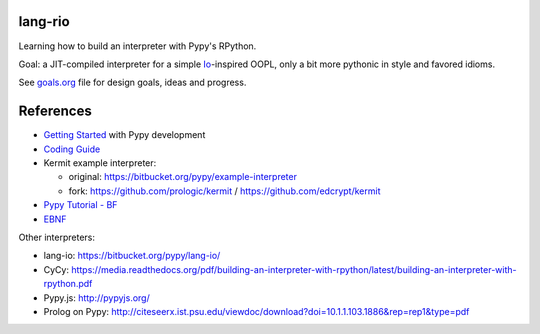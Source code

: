 lang-rio
========

Learning how to build an interpreter with Pypy's RPython.

Goal: a JIT-compiled interpreter for a simple Io_-inspired
OOPL, only a bit more pythonic in style and favored idioms.

See goals.org_ file for design goals, ideas and progress.

References
==========

* `Getting Started`_ with Pypy development

* `Coding Guide`_

* Kermit example interpreter:

  - original: https://bitbucket.org/pypy/example-interpreter
  - fork: https://github.com/prologic/kermit / https://github.com/edcrypt/kermit

* `Pypy Tutorial - BF`_
* `EBNF`_

Other interpreters:

- lang-io: https://bitbucket.org/pypy/lang-io/
- CyCy: https://media.readthedocs.org/pdf/building-an-interpreter-with-rpython/latest/building-an-interpreter-with-rpython.pdf
- Pypy.js: http://pypyjs.org/
- Prolog on Pypy: http://citeseerx.ist.psu.edu/viewdoc/download?doi=10.1.1.103.1886&rep=rep1&type=pdf


.. _goals.org: ./goals.org
.. _Io: http://iolanguage.org
.. _Getting Started:  http://doc.pypy.org/en/latest/getting-started-dev.html
.. _Coding Guide: http://doc.pypy.org/en/latest/coding-guide.html
.. _Pypy Tutorial - BF: https://bitbucket.org/brownan/pypy-tutorial/
.. _EBNF: http://doc.pypy.org/en/release-1.9/rlib.html#ebnf


